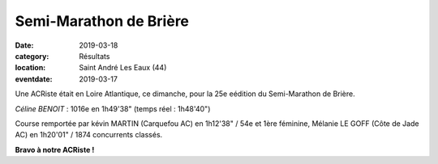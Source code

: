 Semi-Marathon de Brière
=======================

:date: 2019-03-18
:category: Résultats
:location: Saint André Les Eaux (44)
:eventdate: 2019-03-17

.. image:: http://assets.acr-dijon.org/briere19.jpg

Une ACRiste était en Loire Atlantique, ce dimanche, pour la 25e eédition du Semi-Marathon de Brière.

*Céline BENOIT* : 1016e en 1h49'38" (temps réel : 1h48'40")

Course remportée par kévin MARTIN (Carquefou AC) en 1h12'38" / 54e et 1ère féminine, Mélanie LE GOFF (Côte de Jade AC) en 1h20'01" / 1874 concurrents classés.

**Bravo à notre ACRiste !**
